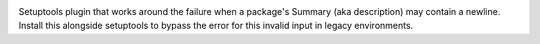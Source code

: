 .. image:: https://img.shields.io/pypi/v/setuptools_hacks.bypass_summary_newline.svg
   :target: `PyPI link`_

.. image:: https://img.shields.io/pypi/pyversions/setuptools_hacks.bypass_summary_newline.svg
   :target: `PyPI link`_

.. _PyPI link: https://pypi.org/project/setuptools_hacks.bypass_summary_newline

.. image:: https://github.com/jaraco/setuptools_hacks.bypass_summary_newline/workflows/tests/badge.svg
   :target: https://github.com/jaraco/setuptools_hacks.bypass_summary_newline/actions?query=workflow%3A%22tests%22
   :alt: tests

.. image:: https://img.shields.io/badge/code%20style-black-000000.svg
   :target: https://github.com/psf/black
   :alt: Code style: Black

.. .. image:: https://readthedocs.org/projects/skeleton/badge/?version=latest
..    :target: https://skeleton.readthedocs.io/en/latest/?badge=latest

.. image:: https://img.shields.io/badge/skeleton-2021-informational
   :target: https://blog.jaraco.com/skeleton


Setuptools plugin that works around the failure when a package's Summary (aka description) may contain a newline. Install this alongside setuptools to bypass the error for this invalid input in legacy environments.
